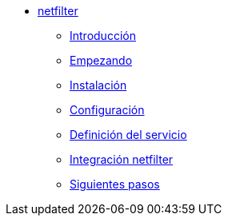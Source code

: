 * xref:netfilter:index.adoc[netfilter]
** xref:netfilter:introduction.adoc[Introducción]
** xref:netfilter:getting-started.adoc[Empezando]
** xref:netfilter:installation.adoc[Instalación]
** xref:netfilter:configuration.adoc[Configuración]
** xref:netfilter:service-definition.adoc[Definición del servicio]
** xref:netfilter:netfilter-integration.adoc[Integración netfilter]
** xref:netfilter:next-steps.adoc[Siguientes pasos]
